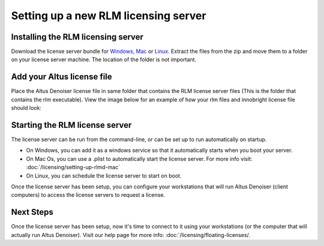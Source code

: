 Setting up a new RLM licensing server
-------------------------------------

Installing the RLM licensing server
###################################

Download the license server bundle for `Windows`__, `Mac`__ or `Linux`__. Extract the files from the zip and move them to a folder on your license server machine. The location of the folder is not important.

__ http://shop.innobright.com/wp-content/uploads/2018/03/RLM-12.1-Windows-Licensing-Package.zip

__ http://shop.innobright.com/wp-content/uploads/2018/05/RLM-12.1-Mac-Licensing-Package.zip
 
__ http://shop.innobright.com/wp-content/uploads/2018/03/RLM-12.1-Linux-Licensing-Package.zip


Add your Altus license file
###########################

Place the Altus Denoiser license file in same folder that contains the RLM license server files (This is the folder that contains the rlm executable).  View the image below for an example of how your rlm files and innobright license file should look:

.. image:: ./licensing/rlmterminal.jpg
   :scale: 80 %
   :align: center


Starting the RLM license server
###############################

The license server can be run from the command-line, or can be set up to run automatically on startup.

* On Windows, you can add it as a windows service so that it automatically starts when you boot your server.

* On Mac Os, you can use a .plist to automatically start the license server.  For more info visit:  :doc:`/licensing/setting-up-rlmd-mac`

* On Linux, you can schedule the license server to start on boot.


Once the license server has been setup, you can configure your workstations that will run Altus Denoiser (client computers) to access the license servers to request a license.

Next Steps
##########

Once the license server has been setup, now it's time to connect to it using your workstations (or the computer that will actually run Altus Denoiser).  Visit our help page for more info: :doc:`/licensing/floating-licenses/.